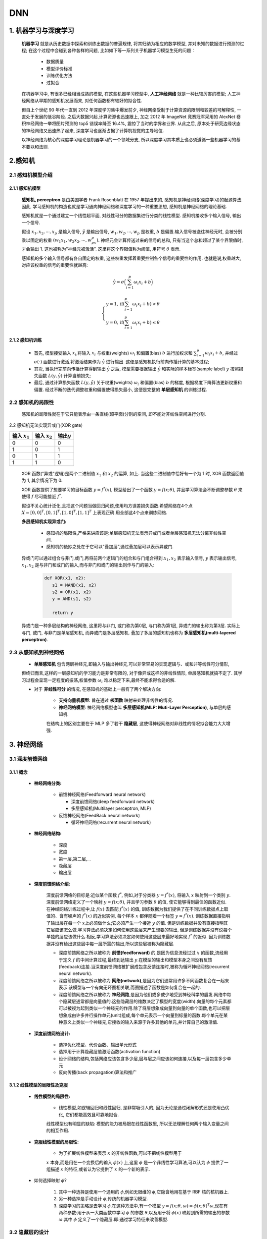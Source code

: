 
DNN
========

1. 机器学习与深度学习
---------------------

   **机器学习** 就是从历史数据中探索和训练出数据的普遍规律, 将其归纳为相应的数学模型, 并对未知的数据进行预测的过程; 
   在这个过程中会碰到各种各样的问题, 比如如下等一系列关乎机器学习模型生死的问题：

      - 数据质量
      
      - 模型评价标准
      
      - 训练优化方法
      
      - 过拟合

   在机器学习中, 有很多已经相当成熟的模型, 在这些机器学习模型中, **人工神经网络** 就是一种比较厉害的模型; 
   人工神经网络从早期的感知机发展而来, 对任何函数都有较好的拟合性.

   但自上个世纪 90 年代一直到 2012 年深度学习集中爆发前夕, 神经网络受制于计算资源的限制和较差的可解释性, 一直处于发展的低谷阶段. 
   之后大数据兴起,计算资源也迅速跟上, 加之 2012 年 ImageNet 竞赛冠军采用的 AlexNet 卷积神经网络一举将图片预测的 top5 错误率降至 16.4%, 
   震惊了当时的学界和业界. 从此之后, 原本处于研究边缘状态的神经网络又迅速热了起来, 深度学习也逐渐占据了计算机视觉的主导地位.

   以神经网络为核心的深度学习理论是机器学习的一个领域分支, 所以深度学习其本质上也必须遵循一些机器学习的基本要以和法则.

2.感知机
--------

2.1 感知机模型介绍
~~~~~~~~~~~~~~~~~~

2.1.1 感知机模型
^^^^^^^^^^^^^^^^^^

   **感知机, perceptron** 是由美国学者 Frank Rosenblatt 在 1957 年提出来的, 感知机是神经网络(深度学习)的起源算法. 
   因此, 学习感知机的构造也就是学习通向神经网络和深度学习的一种重要思想, 感知机是神经网络的理论基础. 

   感知机就是一个通过建立一个线性超平面, 对线性可分的数据集进行分类的线性模型. 感知机接收多个输入信号, 输出一个信号.

   假设 :math:`x_1, x_2, \cdots, x_p` 是输入信号, :math:`\hat{y}` 是输出信号,
   :math:`w_1,w_2,\cdots, w_p` 是权重, :math:`b` 是偏置.输入信号被送往神经元时,
   会被分别乘以固定的权重 :math:`(w_1x_1,w_2x_2,\cdots,w_px_p)`.
   神经元会计算传送过来的信号的总和, 只有当这个总和超过了某个界限值时, 才会输出 1.
   这也被称为"神经元被激活”. 这里将这个界限值称为阈值, 用符号 :math:`\theta` 表示.

   感知机的多个输入信号都有各自固定的权重, 这些权重发挥着重要控制各个信号的重要性的作用.
   也就是说,权重越大, 对应该权重的信号的重要性就越高:

.. math:: 
   
   \hat{y}=\sigma\Big(\sum_{i=1}^{p} \omega_i x_i + b\Big)

.. math::
   
   \begin{cases}
   y = 1, \text{if} (\sum_{i=1}^{p} \omega_{i} x_{i} + b) > \theta \\
   y = 0, \text{if} (\sum_{i=1}^{p} \omega_{i} x_{i} + b) \leq \theta
   \end{cases}

2.1.2 感知机训练
^^^^^^^^^^^^^^^^^^

   -  首先, 模型接受输入 :math:`x_{i}`\ ,将输入 :math:`x_{i}` 与权重(weights) :math:`\omega_i` 
      和偏置(bias) :math:`b` 进行加权求和 :math:`\sum_{i=1}^{p} \omega_i x_i + b`, 并经过 
      :math:`\sigma(\cdot)` 函数进行激活,将激活结果作为 :math:`\hat{y}` 进行输出. 
      这便是感知机执行前向传播计算的基本过程;

   -  其次, 当执行完前向传播计算得到输出 :math:`\hat{y}` 之后, 模型需要根据输出 :math:`\hat{y}` 和实际的样本标签(sample label)
      :math:`y` 按照损失函数 :math:`L(y, \hat{y})` 计算当前损失;

   -  最后, 通过计算损失函数 :math:`L(y, \hat{y})` 关于权重(weights) :math:`\omega_i` 和偏置(bias) :math:`b`
      的梯度, 根据梯度下降算法更新权重和偏置. 经过不断的迭代调整权重和偏置使得损失最小, 这便是完整的
      **单层感知机** 的训练过程.

.. _header-n22:

2.2 感知机的局限性
~~~~~~~~~~~~~~~~~~

   感知机的局限性就在于它只能表示由一条直线(超平面)分割的空间, 即不能对非线性空间进行分割.

2.2 感知机无法实现异或门(XOR gate)

=================== =================== =================
输入 :math:`x_1`     输入 :math:`x_2`     输出\ :math:`y`
=================== =================== =================
0                    0                   0
1                    0                   1
0                    1                   1
1                    1                   0
=================== =================== =================

   XOR 函数("异或"逻辑)是两个二进制值 :math:`x_1` 和 :math:`x_2` 的运算, 如上. 
   当这些二进制值中恰好有一个为 1 时, XOR 函数返回值为 1, 其余情况下为 0.

   XOR 函数提供了想要学习的目标函数 :math:`y=f^{*}(x)`, 模型给出了一个函数 :math:`y=f(x;\theta)`, 
   并且学习算法会不断调整参数 :math:`\theta` 来使得 :math:`f` 尽可能接近 :math:`f^{*}`.

   假设不关心统计泛化,且把这个问题当做回归问题,使用均方误差损失函数.希望网络在4个点 :math:`X={[0,0]^{T}, [0,1]^{T}, [1,0]^{T},[1,1]^{T}}`
   上表现正确.用全部这4个点来训练网络.

   **多层感知机实现异或门:**

      -  感知机的局限性,严格来讲应该是:单层感知机无法表示异或门或者单层感知机无法分离非线性空间.

      -  感知机的绝妙之处在于它可以"叠加层”,通过叠加层可以表示异或门.

   异或门可以通过组合与非门,或门,再将前两个逻辑门的组合和与门组合得到.\ :math:`x_1, x_2`
   表示输入信号, :math:`y` 表示输出信号, :math:`x_1, x_2`
   是与非门和或门的输入,而与非门和或门的输出则作与门的输入:

      .. code-block:: python

         def XOR(x1, x2):
            s1 = NAND(x1, x2)
            s2 = OR(x1, x2)
            y = AND(s1, s2)

            return y

   异或门是一种多层结构的神经网络, 这里将与非门, 或门称为第0层, 与门称为第1层, 异或门的输出称为第3层.
   实际上与门, 或门, 与非门是单层感知机, 而异或门是多层感知机. 叠加了多层的感知机也称为 **多层感知机(multi-layered perceptron)**.

2.3 从感知机到神经网络
~~~~~~~~~~~~~~~~~~~~~~

   - **单层感知机** 包含两层神经元,即输入与输出神经元,可以非常容易的实现逻辑与、或和非等线性可分情形, 
   但终归而言,这样的一层感知机的学习能力是非常有限的, 对于像异或这样的非线性情形, 单层感知机就搞不定了.
   其学习过程会呈现一定程度的振荡,权值参数 :math:`\omega_i` 难以稳定下来,最终不能求得合适的解.

   - 对于 **非线性可分** 的情况, 在感知机的基础上一般有了两个解决方向:

      - **支持向量机模型**: 旨在通过 **核函数** 映射来处理非线性的情况.

      - **神经网络模型**: 神经网络模型也叫 **多层感知机(MLP: Muti-Layer Perception)**, 与单层的感知机
      在结构上的区别主要在于 MLP 多了若干 **隐藏层**, 这使得神经网络对非线性的情况拟合能力大大增强.

3. 神经网络
-----------

3.1 深度前馈网络
~~~~~~~~~~~~~~~~

3.1.1 概念
^^^^^^^^^^^^^^^^^^^^^

   - **神经网络分类:**

      -  前馈神经网络(Feedforward neural network)

         -  深度前馈网络(deep feedforward network)
         -  多层感知机(Multilayer perceptron, MLP)

      -  反馈神经网络(FeedBack neural network)

         -  循环神经网络(recurrent neural network)

   - **神经网络结构:**

      -  深度
      -  宽度
      -  第一层,第二层,...
      -  隐藏层
      -  输出层

   - **深度前馈网络介绍:**

      深度前馈网络的目标是:近似某个函数 :math:`f^{*}`, 例如,对于分类器 :math:`y=f^{*}(x)`, 将输入 :math:`x` 映射到一个类别 :math:`y`.
      深度前馈网络定义了一个映射 :math:`y = f(x; \theta)`\ , 并且学习参数 :math:`\theta` 的值, 使它能够得到最佳的函数近似.
      在神经网络训练过程中,让 :math:`f(x)` 去匹配 :math:`f^{*}(x)` 的值, 训练数据为我们提供了在不同训练数据点上取值的、含有噪声的
      :math:`f^{*}(x)` 的近似实例, 每个样本 :math:`x` 都伴随着一个标签 :math:`y \approx f^{*}(x)`. 训练数据直接指明了输出层在每一个
      :math:`x`\ 上必须做什么;它必须产生一个接近 :math:`y` 的值. 但是训练数据并没有直接指明其它层应该怎么做.学习算法必须决定如何使用这些层来产生想要的输出,
      但是训练数据并没有说每个单独的层应该做什么.相反,学习算法必须决定如何使用这些层来最好地实现 :math:`f^{*}` 的近似.
      因为训练数据并没有给出这些层中每一层所需的输出,所以这些层被称为隐藏层.

      -  深度前馈网络之所以被称为 **前馈(feedforward)** 的,是因为信息流经过过
         :math:`x` 的函数,流经用于定义 :math:`f` 的中间计算过程,最终到达输出
         :math:`y`\ .在模型的输出和模型本身之间没有反馈(feedback)连接.当深度前馈网络被扩展成包含反馈连接时,被称为循环神经网络(recurrent
         neural network).

      -  深度前馈网络之所以被称为
         **网络(network)**\ ,是因为它们通常用许多不同函数复合在一起来表示.该模型与一个有向无环图相关联,而图描述了函数是如何复合在一起的.

      -  深度前馈网络之所以被称为
         **神经网路**\ ,是因为他们或多或少地受到神经科学的启发.网络中每个隐藏层通常都是向量值的.这些隐藏层的维数决定了模型的宽度(width).向量的每个元素都可以被视为起到类似一个神经元的作用.除了将层想象成向量到向量的单个函数,也可以把层想象成由许多并行操作单元(unit)组成,每个单元表示一个向量到标量的函数.每个单元在某种意义上类似一个神经元,它接收的输入来源于许多其他的单元,并计算自己的激活值.

   - **深度前馈网络设计:**

      -  选择优化模型、代价函数、输出单元形式

      -  选择用于计算隐藏层值激活函数(activation function)

      -  设计网络的结构,包括网络应该包含多少层,层与层之间应该如何连接,以及每一层包含多少单元

      -  反向传播(back propagation)算法和推广

3.1.2 线性模型的局限性及克服
^^^^^^^^^^^^^^^^^^^^^^^^^^^^

   - **线性模型的局限性:**

      - 线性模型,如逻辑回归和线性回归, 是非常吸引人的, 因为无论是通过闭解形式还是使用凸优化, 它们都能高效且可靠地拟合.
      线性模型也有明显的缺陷: 模型的能力被局限在线性函数里, 所以无法理解任何两个输入变量之间的相互作用.

   - **克服线性模型的局限性:**

      - 为了扩展线性模型来表示 :math:`x` 的非线性函数,可以不把线性模型用于
      :math:`x` 本身,而是用在一个变换后的输入 :math:`\phi(x)` 上,这里
      :math:`\phi` 是一个非线性学习算法,可以认为 :math:`\phi` 提供了一组描述
      :math:`x` 的特征,或者认为它提供了 :math:`x` 的一个新的表示.

   - 如何选择映射 :math:`\phi`\ ?

      1. 其中一种选择是使用一个通用的 :math:`\phi`\ ,例如无限维的
         :math:`\phi`\ ,它隐含地用在基于 RBF 核的核机器上.

      2. 另一种选择是手动设计 :math:`\phi`\ ,传统的机器学习模型.

      3. 深度学习的策略是去学习 :math:`\phi`\ .在这种方法中,有一个模型
         :math:`y=f(x;\theta,\omega)= \phi(x;\theta)^{T}\omega`\ ,现在有两种参数:用于从一大类函数中学习
         :math:`\phi` 的参数 :math:`\theta`\ ,以及用于将 :math:`\phi(x)`
         映射到所需的输出的参数 :math:`\omega`\ .其中 :math:`\phi`
         定义了一个隐藏层.即:通过学习特征来改善模型.

3.2 隐藏层的设计
~~~~~~~~~~~~~~~~

   - 感知机中使用了阶跃函数作为激活函数, 阶跃函数以阈值为界, 一旦输入超过阈值, 就切换输出

   - 如果感知机使用其他函数 (sigmoid, ReLU) 作为激活函数, 就可以进入神经网络的世界了

3.2.1 阶跃函数
^^^^^^^^^^^^^^^^^^^^^^^^^^^^^^^^^^^^^^^^^^^^^^^^^^^^^^^^^^

   - 感知机中使用了阶跃函数作为激活函数, 阶跃函数以阈值为界, 一旦输入超过阈值, 就切换输出 0/1

   .. math:: 

      h(x)=\left\{
      \begin{array}{rcl} 
      0 & & {x \leq 0} \\ 
      1 & & {x > 0}    \\
      \end{array} \right.

3.2.2 Sigmoid
^^^^^^^^^^^^^^^^^^^^^^^^^^^^^^^^^^^^^^^^^^^^^^^^^^^^^^^^^^

   - 神经网络中用 sigmoid 函数作为激活函数, 进行信号的转换, 转换后的信号被传送给下一个神经元

   .. math::

      h(x) = \frac{1}{1+e^{-x}}, 其中: e是纳皮尔常数 2.7182...

3.2.3 ReLU
^^^^^^^^^^^^^^^^^^^^^^^^^^^^^^^^^^^^^^^^^^^^^^^^^^^^^^^^^^

   - 在神经网络发展的历史上, sigmoid 函数很早就开始使用了, 而最近则主要使用 **ReLU(Rectified Linear Unitm 整流线性单元)** 函数

   .. math:: 
      
      h(x)=\left\{
      \begin{array}{rcl}
      x    &      & {x > 0}    \\
      0    &      & {x \leq 0} \\
      \end{array} \right.

3.2.4 激活函数实现及比较
^^^^^^^^^^^^^^^^^^^^^^^^^^^^^^^^^^^^^^^^^^^^^^^^^^^^^^^^^^

   -  Sigmoid 函数是一条平滑的曲线,输出随着输入发生连续性的变化;而阶跃函数以 0 /为界,输出发生急剧性的变化,Sigmoid
      函数的平滑性对神经网络的学习具有重要意义;

   -  相对于阶跃函数只能返回 0 或 1,sigmoid 函数可以返回实数,也就是说,感知机中神经元之间流动的是0或1的二元信号,而神经网络中流动的是连续的实数值信号;

   -  阶跃函数和 Sigmoid 函数的结构均是"输入小时, 输出接近0(0), 随着输入增大, 输出向1靠近(1)”
         
         - 当输入信号为重要信息时, 两个函数都会输入较大的值; 
      
         - 当输入信号不重要的信号时, 两者都输入较小的值; 但不管信号大小, 输出信号的值都在0到1之间;

   -  阶跃函数和Sigmoid函数均为\ **非线性函数**\ .神经网络的激活函数必须使用非线性函数,激活函数不能使用线性函数,因为使用线性函数的话,加深神经网络的层数就没有意义了;

3.3 输出层的设计
~~~~~~~~~~~~~~~~

   -  神经网络可以用在分类和回归问题上, 不过需要根据情况改变输出层的激活函数

   - 一般而言,回归问题用 ``恒等函数``, 分类问题用 ``softmax`` 函数

3.3.1 输出层激活函数--恒等函数
^^^^^^^^^^^^^^^^^^^^^^^^^^^^^^^^^^^^^^

   -  恒等函数的形式

      .. math::

         \sigma(x) = x

3.3.2 输出层激活函数--Softmax 函数
^^^^^^^^^^^^^^^^^^^^^^^^^^^^^^^^^^^

   - softmax函数的形式

      .. math::
         
         y_k = \frac{e^{a_{k}}}{\sum_{i=1}^{n}e^{a_i}}

      - 其中:

         - :math:`n`: 是输出层神经元的个数
         - :math:`k`: 是指第 :math:`k` 个神经元
         - :math:`a`: 是输入信号

   - softmax函数针对 ``溢出`` 问题的改进

      .. math:: 

         y_k = \frac{e^{a_k+C}}{\sum_{n}^{i=1}e^{a_i+C}}

3.3.3 输出层的神经元数量
^^^^^^^^^^^^^^^^^^^^^^^^

   -  输出层的神经元数量需要根据待解决的问题决定

   -  对于分类问题, 输出层的神经元数量一般设定为类别的数量

3.4 批处理
~~~~~~~~~~~~~~~~~~~~~~~~~~~~~~~~~~

   - ``批(batch)处理`` 推理流程抽象

      - 批处理对计算机的运算大有利处, 可以大幅缩短每张图像的处理时间

      - 大多数处理数值计算的库都进行了能够高效处理大型数组运算的最优化,
        并且在神经网络运算中, 当数据传送成为瓶颈时, 批处理可以减轻数据总线的负荷,
        也就是说, 批处理一次性计算大型数组要比分开逐步计算各个小型数组速度更快.
